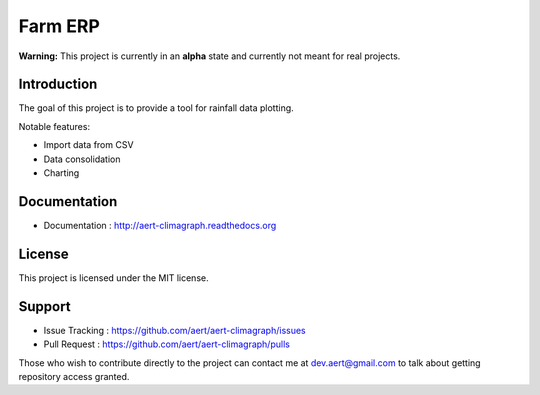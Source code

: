 Farm ERP
''''''''

.. .. image:: https://travis-ci.org/aert/aert-climagraph.png?branch=master
        :target: https://travis-ci.org/aert/aert-climagraph

**Warning:** This project is currently in an **alpha** state and currently not meant for real projects.

Introduction
************
 
The goal of this project is to provide a tool for rainfall data plotting.

Notable features:

* Import data from CSV
* Data consolidation
* Charting

Documentation
*************
 
* Documentation : http://aert-climagraph.readthedocs.org
 
License 
*******
 
This project is licensed under the MIT license.

Support 
*******
 
* Issue Tracking : https://github.com/aert/aert-climagraph/issues
* Pull Request : https://github.com/aert/aert-climagraph/pulls

Those who wish to contribute directly to the project can contact me at dev.aert@gmail.com to talk about getting repository access granted.

